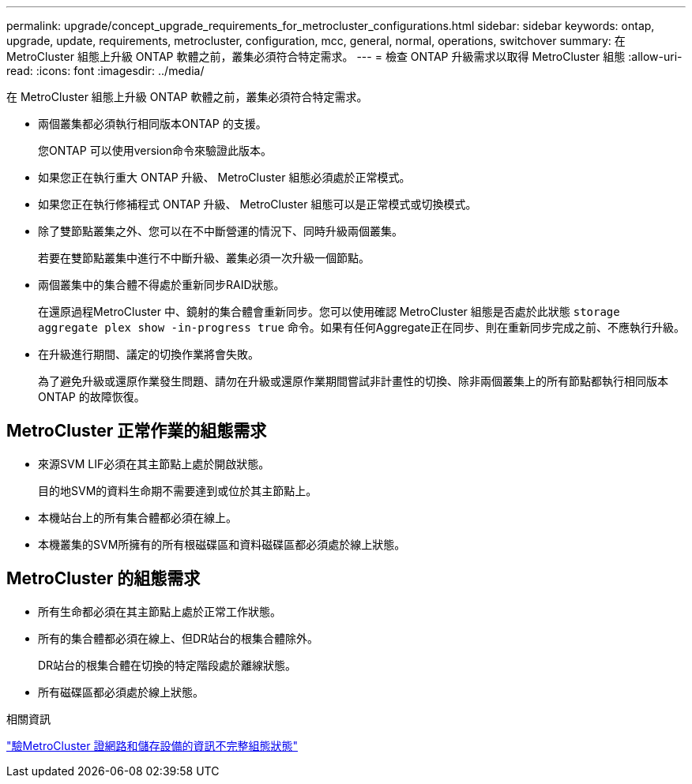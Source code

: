 ---
permalink: upgrade/concept_upgrade_requirements_for_metrocluster_configurations.html 
sidebar: sidebar 
keywords: ontap, upgrade, update, requirements, metrocluster, configuration, mcc, general, normal, operations, switchover 
summary: 在 MetroCluster 組態上升級 ONTAP 軟體之前，叢集必須符合特定需求。 
---
= 檢查 ONTAP 升級需求以取得 MetroCluster 組態
:allow-uri-read: 
:icons: font
:imagesdir: ../media/


[role="lead"]
在 MetroCluster 組態上升級 ONTAP 軟體之前，叢集必須符合特定需求。

* 兩個叢集都必須執行相同版本ONTAP 的支援。
+
您ONTAP 可以使用version命令來驗證此版本。

* 如果您正在執行重大 ONTAP 升級、 MetroCluster 組態必須處於正常模式。
* 如果您正在執行修補程式 ONTAP 升級、 MetroCluster 組態可以是正常模式或切換模式。
* 除了雙節點叢集之外、您可以在不中斷營運的情況下、同時升級兩個叢集。
+
若要在雙節點叢集中進行不中斷升級、叢集必須一次升級一個節點。

* 兩個叢集中的集合體不得處於重新同步RAID狀態。
+
在還原過程MetroCluster 中、鏡射的集合體會重新同步。您可以使用確認 MetroCluster 組態是否處於此狀態 `storage aggregate plex show -in-progress true` 命令。如果有任何Aggregate正在同步、則在重新同步完成之前、不應執行升級。

* 在升級進行期間、議定的切換作業將會失敗。
+
為了避免升級或還原作業發生問題、請勿在升級或還原作業期間嘗試非計畫性的切換、除非兩個叢集上的所有節點都執行相同版本ONTAP 的故障恢復。





== MetroCluster 正常作業的組態需求

* 來源SVM LIF必須在其主節點上處於開啟狀態。
+
目的地SVM的資料生命期不需要達到或位於其主節點上。

* 本機站台上的所有集合體都必須在線上。
* 本機叢集的SVM所擁有的所有根磁碟區和資料磁碟區都必須處於線上狀態。




== MetroCluster 的組態需求

* 所有生命都必須在其主節點上處於正常工作狀態。
* 所有的集合體都必須在線上、但DR站台的根集合體除外。
+
DR站台的根集合體在切換的特定階段處於離線狀態。

* 所有磁碟區都必須處於線上狀態。


.相關資訊
link:task_verifying_the_networking_and_storage_status_for_metrocluster_cluster_is_ready.html["驗MetroCluster 證網路和儲存設備的資訊不完整組態狀態"]
